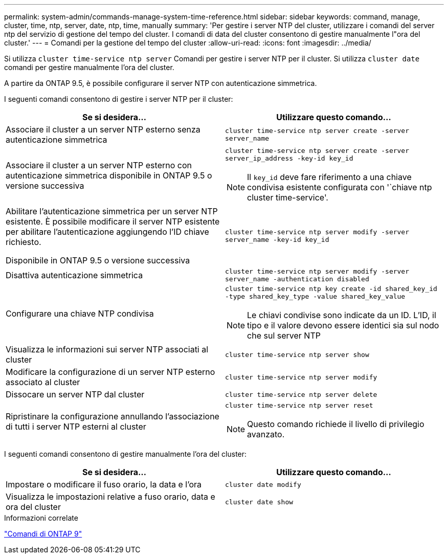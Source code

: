 ---
permalink: system-admin/commands-manage-system-time-reference.html 
sidebar: sidebar 
keywords: command, manage, cluster, time, ntp, server, date, ntp, time, manually 
summary: 'Per gestire i server NTP del cluster, utilizzare i comandi del server ntp del servizio di gestione del tempo del cluster. I comandi di data del cluster consentono di gestire manualmente l"ora del cluster.' 
---
= Comandi per la gestione del tempo del cluster
:allow-uri-read: 
:icons: font
:imagesdir: ../media/


[role="lead"]
Si utilizza `cluster time-service ntp server` Comandi per gestire i server NTP per il cluster. Si utilizza `cluster date` comandi per gestire manualmente l'ora del cluster.

A partire da ONTAP 9.5, è possibile configurare il server NTP con autenticazione simmetrica.

I seguenti comandi consentono di gestire i server NTP per il cluster:

|===
| Se si desidera... | Utilizzare questo comando... 


 a| 
Associare il cluster a un server NTP esterno senza autenticazione simmetrica
 a| 
`cluster time-service ntp server create -server server_name`



 a| 
Associare il cluster a un server NTP esterno con autenticazione simmetrica disponibile in ONTAP 9.5 o versione successiva
 a| 
`cluster time-service ntp server create -server server_ip_address -key-id key_id`

[NOTE]
====
Il `key_id` deve fare riferimento a una chiave condivisa esistente configurata con '`chiave ntp cluster time-service'.

====


 a| 
Abilitare l'autenticazione simmetrica per un server NTP esistente. È possibile modificare il server NTP esistente per abilitare l'autenticazione aggiungendo l'ID chiave richiesto.

Disponibile in ONTAP 9.5 o versione successiva
 a| 
`cluster time-service ntp server modify -server server_name -key-id key_id`



 a| 
Disattiva autenticazione simmetrica
 a| 
`cluster time-service ntp server modify -server server_name -authentication disabled`



 a| 
Configurare una chiave NTP condivisa
 a| 
`cluster time-service ntp key create -id shared_key_id -type shared_key_type -value shared_key_value`

[NOTE]
====
Le chiavi condivise sono indicate da un ID. L'ID, il tipo e il valore devono essere identici sia sul nodo che sul server NTP

====


 a| 
Visualizza le informazioni sui server NTP associati al cluster
 a| 
`cluster time-service ntp server show`



 a| 
Modificare la configurazione di un server NTP esterno associato al cluster
 a| 
`cluster time-service ntp server modify`



 a| 
Dissocare un server NTP dal cluster
 a| 
`cluster time-service ntp server delete`



 a| 
Ripristinare la configurazione annullando l'associazione di tutti i server NTP esterni al cluster
 a| 
`cluster time-service ntp server reset`

[NOTE]
====
Questo comando richiede il livello di privilegio avanzato.

====
|===
I seguenti comandi consentono di gestire manualmente l'ora del cluster:

|===
| Se si desidera... | Utilizzare questo comando... 


 a| 
Impostare o modificare il fuso orario, la data e l'ora
 a| 
`cluster date modify`



 a| 
Visualizza le impostazioni relative a fuso orario, data e ora del cluster
 a| 
`cluster date show`

|===
.Informazioni correlate
http://docs.netapp.com/ontap-9/topic/com.netapp.doc.dot-cm-cmpr/GUID-5CB10C70-AC11-41C0-8C16-B4D0DF916E9B.html["Comandi di ONTAP 9"^]
